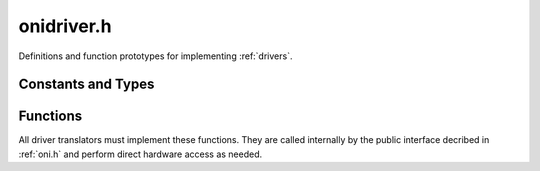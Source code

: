 .. _onidriver.h:
.. default-domain:: c

onidriver.h
#######################################
Definitions and function prototypes for implementing :ref:`drivers`.

.. _onidriver_types:

Constants and Types
-------------------------

.. enum:: oni_read_stream_t

    Represent the available data streams from the device to the host

    .. macro:: ONI_READ_STREAM_DATA

        (``0``)
        High-speed data stream to host

    .. macro:: ONI_READ_STREAM_SIGNAL

        (``1``)
        Low-speed signaling stream

.. enum:: oni_write_stream_t

    Represent the available data streams from the host to the device

    .. macro:: ONI_WRITE_STREAM_DATA

        (``0``)
        High-speed data stream from host

.. type:: void* oni_driver_ctx

    A handle to a driver translator context. Each driver creates its own
    context storing all state variables required for its functionality. This
    common type is used to interchange this context between the common API,
    which does not needed to know its contents, and the driver translator
    implementation.

.. _onidriver_h_functions:

Functions
------------------------
All driver translators must implement these functions. They are called
internally by the public interface decribed in :ref:`oni.h` and perform direct
hardware access as needed.

.. alias::  oni_driver_create_ctx
            oni_driver_destroy_ctx
            oni_driver_init
            oni_driver_read_stream
            oni_driver_write_stream
            oni_driver_read_config
            oni_driver_write_config
            oni_driver_set_opt_callback
            oni_driver_set_opt
            oni_driver_get_opt
            oni_driver_info

.. function:: oni_driver_ctx oni_driver_create_ctx()

    Creates the driver translator context.

    :return: A handle to the newly created internal context, if successful, ``NULL`` otherwise.

.. function:: int oni_driver_destroy_ctx(oni_driver_ctx driver_ctx)

    Destroys the driver translator context and frees its resources.

    :param driver_ctx: Handle to the open context to destroy

    :return: 0 on success otherwise see :ref:`onidef_error_codes`.

.. function:: int oni_driver_init(oni_driver_ctx driver_ctx, int host_idx)

    Initializes a driver translator context opening a specific hardware instance.

    :param driver_ctx: Handle to the context to be initialized

    :param host_idx: Index of the hardware device to open. The enumeration depends
        on the specific hardware. ``-1`` always means open the first available device

    :return: 0 on success otherwise see :ref:`onidef_error_codes`.

.. function:: int oni_driver_read_stream(oni_driver_ctx driver_ctx, oni_read_stream_t stream, void *data, size_t size)

    Performs a read operation over the specified input stream.

    :param driver_ctx: Context handling the device driver translator state

    :param stream: The input stream to perform the read operation on

    :param data: Pointer to the data buffer. It must be big enough to fit the requested amount of data

    :param size: Size, in bytes, of the data to read. Must read this amount from the device.

    :return: Bytes retrieved in case of a successful read, see :ref:`onidef_error_codes` otherwise. If the amount 
        of retrieved bytes were different from ``size``, it would also be treated as an error by the API.

.. function:: int oni_driver_write_stream(oni_driver_ctx driver_ctx, oni_write_stream_t stream, const char *data, size_t size)

    Performs a write operation over the specified output stream.

    :param driver_ctx: Context handling the device driver translator state

    :param stream: The output stream to perform the write operation on

    :param data: Pointer to the data buffer. It must contain the amount of data requested to write

    :param size: Size, in bytes, of the data to write.

    :return: Bytes sent in case of a successful write, see :ref:`onidef_error_codes` otherwise.

.. function:: int oni_driver_read_config(oni_driver_ctx driver_ctx, oni_config_t config, oni_reg_val_t *value)

    Performs a read operation from one of the hardware configuration registers described in the ONI specification.

    :param driver_ctx: Context handling the device driver translator state

    :param config: Register to read from

    :param value: Variable to store the register value after it is read

    :return: 0 on success otherwise see :ref:`onidef_error_codes`.

.. function:: int oni_driver_write_config(oni_driver_ctx driver_ctx, oni_config_t config, oni_reg_val_t value)

    Performs a write operation to one of the hardware configuration registers described in the ONI specification.

    :param driver_ctx: Context handling the device driver translator state

    :param config: Register to write to

    :param value: Value to be written

    :return: 0 on success otherwise see :ref:`onidef_error_codes`.

.. function:: int oni_driver_set_opt_callback(oni_driver_ctx driver_ctx, int oni_option, const void *value, size_t option_len)

    This function gets called as the last step after a successful :func:`oni_set_opt`. The driver can optionally
    use this for any internal adjustment required. See :ref:`making_drivers` for examples. If this function is
    not used, it is safe to do nothing and return :macro:`ONI_ESUCCESS`.

    :param driver_ctx: Context handling the device driver translator state

    :param oni_option: Option set, as specified in the originating :func:`oni_set_opt` call.

    :param value: Option value, as specified in the originating :func:`oni_set_opt` call.

    :param option_len: Value length, as specified in the originating :func:`oni_set_opt` call.

    :return: 0 on success otherwise see :ref:`onidef_error_codes`.

.. function:: int oni_driver_set_opt(oni_driver_ctx driver_ctx, int driver_option, const void *value, size_t option_len)

    Sets an internal option specific to the driver translator. Called directly by :c:func:`oni_set_driver_opt`.
    If no such options exist in a specific driver this can be an empty function returning :macro:`ONI_EINVALOPT`.

    :param driver_ctx: Context handling the device driver translator state

    :param driver_option: Option index to set, specific to the device driver translator

    :param value: buffer containing data to be written to ``driver_option``

    :param option_len: Size of ``value`` buffer (including terminating null
        character, if applicable) in bytes.
    
    :return: 0 on success otherwise see :ref:`onidef_error_codes`.

.. function:: int oni_driver_get_opt(oni_driver_ctx driver_ctx, int driver_option, void *value, size_t* option_len)

    Reads an internal option specific to the driver translator. Called directly by :c:func:`oni_get_driver_opt`.
    If no such options exist in a specific driver this can be an empty function returning :macro:`ONI_EINVALOPT`.

    :param driver_ctx: Context handling the device driver translator state

    :param driver_option: Option index to read, specific to the device driver translator

    :param value: buffer to store value of ``driver_option`` after it is read

    :param option_len: Pointer to the size of ``value`` buffer (including terminating
        null character, if applicable) in bytes.
    
    :return: 0 on success otherwise see :ref:`onidef_error_codes`.

.. function:: const oni_driver_info_t *oni_driver_info()

    Provides static information about the driver translator

    :return: A :ref:`oni_driver_info_t` structure containing information about the driver translator

